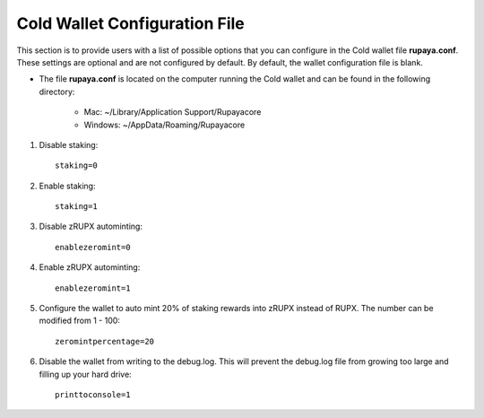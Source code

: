 .. _coldwalletconfig:

==============================
Cold Wallet Configuration File
==============================

This section is to provide users with a list of possible options that you can configure in the Cold wallet file **rupaya.conf**.  These settings are optional and are not configured by default.  By default, the wallet configuration file is blank.

* The file **rupaya.conf** is located on the computer running the Cold wallet and can be found in the following directory:

	* Mac: ~/Library/Application Support/Rupayacore
	* Windows: ~/AppData/Roaming/Rupayacore
	

1. Disable staking::

	staking=0
	
2. Enable staking::

	staking=1

3. Disable zRUPX autominting::

	enablezeromint=0

4. Enable zRUPX autominting::

	enablezeromint=1	

5. Configure the wallet to auto mint 20% of staking rewards into zRUPX instead of RUPX.  The number can be modified from 1 - 100::
	
	zeromintpercentage=20	
	
6. Disable the wallet from writing to the debug.log.  This will prevent the debug.log file from growing too large and filling up your hard drive::

	printtoconsole=1



	
